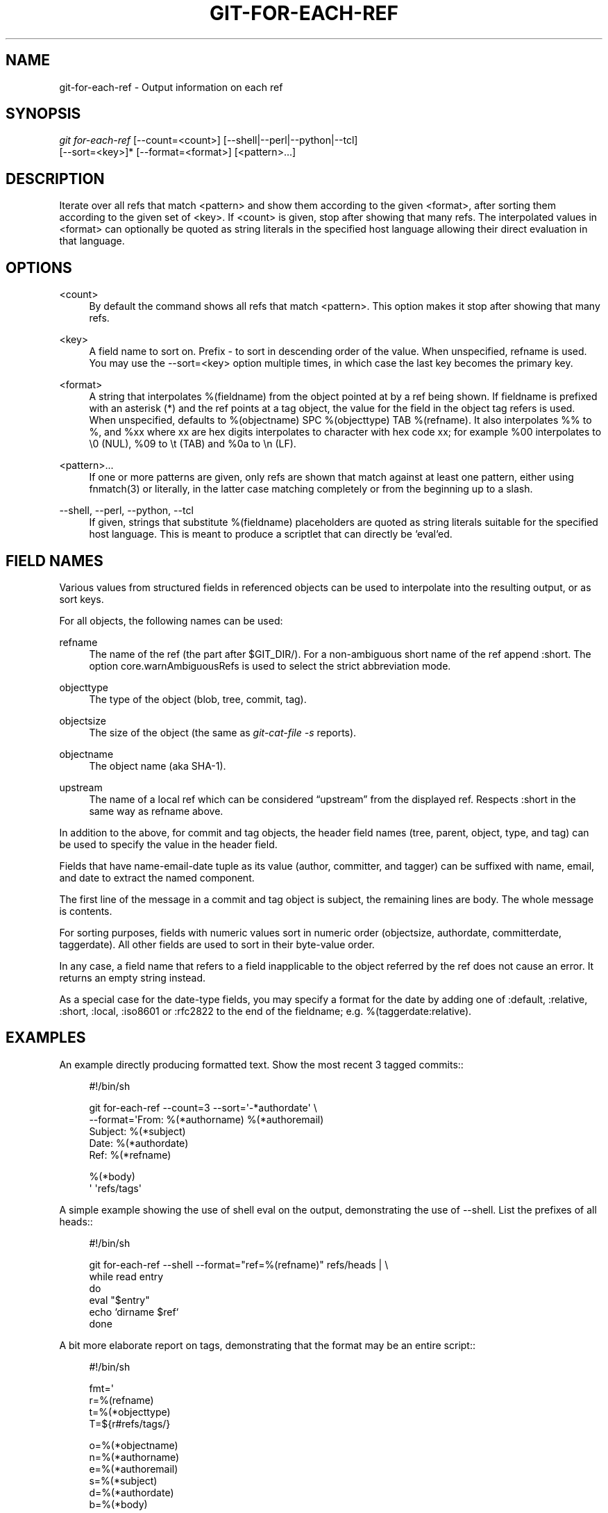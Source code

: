 '\" t
.\"     Title: git-for-each-ref
.\"    Author: [FIXME: author] [see http://docbook.sf.net/el/author]
.\" Generator: DocBook XSL Stylesheets v1.75.2 <http://docbook.sf.net/>
.\"      Date: 12/06/2009
.\"    Manual: Git Manual
.\"    Source: Git 1.6.6.rc1.5.ge21a85
.\"  Language: English
.\"
.TH "GIT\-FOR\-EACH\-REF" "1" "12/06/2009" "Git 1\&.6\&.6\&.rc1\&.5\&.ge21" "Git Manual"
.\" -----------------------------------------------------------------
.\" * set default formatting
.\" -----------------------------------------------------------------
.\" disable hyphenation
.nh
.\" disable justification (adjust text to left margin only)
.ad l
.\" -----------------------------------------------------------------
.\" * MAIN CONTENT STARTS HERE *
.\" -----------------------------------------------------------------
.SH "NAME"
git-for-each-ref \- Output information on each ref
.SH "SYNOPSIS"
.sp
.nf
\fIgit for\-each\-ref\fR [\-\-count=<count>] [\-\-shell|\-\-perl|\-\-python|\-\-tcl]
                   [\-\-sort=<key>]* [\-\-format=<format>] [<pattern>\&...]
.fi
.sp
.SH "DESCRIPTION"
.sp
Iterate over all refs that match <pattern> and show them according to the given <format>, after sorting them according to the given set of <key>\&. If <count> is given, stop after showing that many refs\&. The interpolated values in <format> can optionally be quoted as string literals in the specified host language allowing their direct evaluation in that language\&.
.SH "OPTIONS"
.PP
<count>
.RS 4
By default the command shows all refs that match
<pattern>\&. This option makes it stop after showing that many refs\&.
.RE
.PP
<key>
.RS 4
A field name to sort on\&. Prefix
\-
to sort in descending order of the value\&. When unspecified,
refname
is used\&. You may use the \-\-sort=<key> option multiple times, in which case the last key becomes the primary key\&.
.RE
.PP
<format>
.RS 4
A string that interpolates
%(fieldname)
from the object pointed at by a ref being shown\&. If
fieldname
is prefixed with an asterisk (*) and the ref points at a tag object, the value for the field in the object tag refers is used\&. When unspecified, defaults to
%(objectname) SPC %(objecttype) TAB %(refname)\&. It also interpolates
%%
to
%, and
%xx
where
xx
are hex digits interpolates to character with hex code
xx; for example
%00
interpolates to
\e0
(NUL),
%09
to
\et
(TAB) and
%0a
to
\en
(LF)\&.
.RE
.PP
<pattern>\&...
.RS 4
If one or more patterns are given, only refs are shown that match against at least one pattern, either using fnmatch(3) or literally, in the latter case matching completely or from the beginning up to a slash\&.
.RE
.PP
\-\-shell, \-\-perl, \-\-python, \-\-tcl
.RS 4
If given, strings that substitute
%(fieldname)
placeholders are quoted as string literals suitable for the specified host language\&. This is meant to produce a scriptlet that can directly be `eval`ed\&.
.RE
.SH "FIELD NAMES"
.sp
Various values from structured fields in referenced objects can be used to interpolate into the resulting output, or as sort keys\&.
.sp
For all objects, the following names can be used:
.PP
refname
.RS 4
The name of the ref (the part after $GIT_DIR/)\&. For a non\-ambiguous short name of the ref append
:short\&. The option core\&.warnAmbiguousRefs is used to select the strict abbreviation mode\&.
.RE
.PP
objecttype
.RS 4
The type of the object (blob,
tree,
commit,
tag)\&.
.RE
.PP
objectsize
.RS 4
The size of the object (the same as
\fIgit\-cat\-file \-s\fR
reports)\&.
.RE
.PP
objectname
.RS 4
The object name (aka SHA\-1)\&.
.RE
.PP
upstream
.RS 4
The name of a local ref which can be considered \(lqupstream\(rq from the displayed ref\&. Respects
:short
in the same way as
refname
above\&.
.RE
.sp
In addition to the above, for commit and tag objects, the header field names (tree, parent, object, type, and tag) can be used to specify the value in the header field\&.
.sp
Fields that have name\-email\-date tuple as its value (author, committer, and tagger) can be suffixed with name, email, and date to extract the named component\&.
.sp
The first line of the message in a commit and tag object is subject, the remaining lines are body\&. The whole message is contents\&.
.sp
For sorting purposes, fields with numeric values sort in numeric order (objectsize, authordate, committerdate, taggerdate)\&. All other fields are used to sort in their byte\-value order\&.
.sp
In any case, a field name that refers to a field inapplicable to the object referred by the ref does not cause an error\&. It returns an empty string instead\&.
.sp
As a special case for the date\-type fields, you may specify a format for the date by adding one of :default, :relative, :short, :local, :iso8601 or :rfc2822 to the end of the fieldname; e\&.g\&. %(taggerdate:relative)\&.
.SH "EXAMPLES"
.sp
An example directly producing formatted text\&. Show the most recent 3 tagged commits::
.sp
.if n \{\
.RS 4
.\}
.nf
#!/bin/sh

git for\-each\-ref \-\-count=3 \-\-sort=\(aq\-*authordate\(aq \e
\-\-format=\(aqFrom: %(*authorname) %(*authoremail)
Subject: %(*subject)
Date: %(*authordate)
Ref: %(*refname)

%(*body)
\(aq \(aqrefs/tags\(aq
.fi
.if n \{\
.RE
.\}
.sp
.sp
A simple example showing the use of shell eval on the output, demonstrating the use of \-\-shell\&. List the prefixes of all heads::
.sp
.if n \{\
.RS 4
.\}
.nf
#!/bin/sh

git for\-each\-ref \-\-shell \-\-format="ref=%(refname)" refs/heads | \e
while read entry
do
        eval "$entry"
        echo `dirname $ref`
done
.fi
.if n \{\
.RE
.\}
.sp
.sp
A bit more elaborate report on tags, demonstrating that the format may be an entire script::
.sp
.if n \{\
.RS 4
.\}
.nf
#!/bin/sh

fmt=\(aq
        r=%(refname)
        t=%(*objecttype)
        T=${r#refs/tags/}

        o=%(*objectname)
        n=%(*authorname)
        e=%(*authoremail)
        s=%(*subject)
        d=%(*authordate)
        b=%(*body)

        kind=Tag
        if test "z$t" = z
        then
                # could be a lightweight tag
                t=%(objecttype)
                kind="Lightweight tag"
                o=%(objectname)
                n=%(authorname)
                e=%(authoremail)
                s=%(subject)
                d=%(authordate)
                b=%(body)
        fi
        echo "$kind $T points at a $t object $o"
        if test "z$t" = zcommit
        then
                echo "The commit was authored by $n $e
at $d, and titled

    $s

Its message reads as:
"
                echo "$b" | sed \-e "s/^/    /"
                echo
        fi
\(aq

eval=`git for\-each\-ref \-\-shell \-\-format="$fmt" \e
        \-\-sort=\(aq*objecttype\(aq \e
        \-\-sort=\-taggerdate \e
        refs/tags`
eval "$eval"
.fi
.if n \{\
.RE
.\}
.sp

